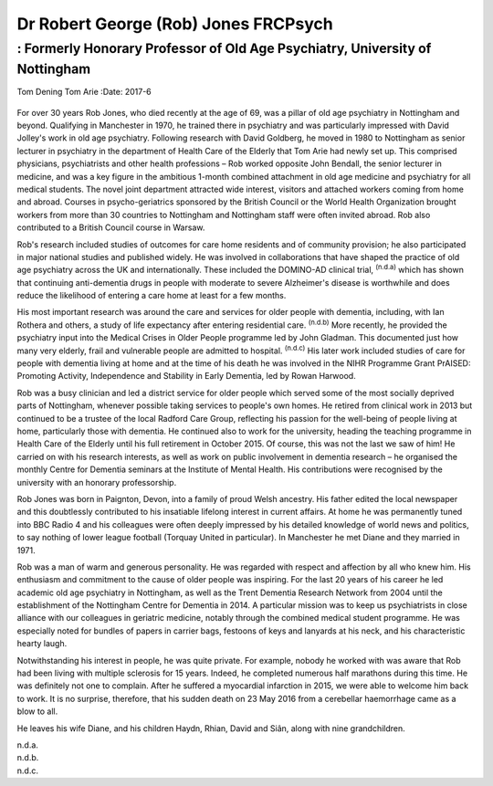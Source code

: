 =====================================
Dr Robert George (Rob) Jones FRCPsych
=====================================
-----------------------------------------------------------------------------
: Formerly Honorary Professor of Old Age Psychiatry, University of Nottingham
-----------------------------------------------------------------------------

Tom Dening
Tom Arie
:Date: 2017-6


.. contents::
   :depth: 3
..

.. figure:: 182f1
   :alt: 
   :name: F1

For over 30 years Rob Jones, who died recently at the age of 69, was a
pillar of old age psychiatry in Nottingham and beyond. Qualifying in
Manchester in 1970, he trained there in psychiatry and was particularly
impressed with David Jolley's work in old age psychiatry. Following
research with David Goldberg, he moved in 1980 to Nottingham as senior
lecturer in psychiatry in the department of Health Care of the Elderly
that Tom Arie had newly set up. This comprised physicians, psychiatrists
and other health professions – Rob worked opposite John Bendall, the
senior lecturer in medicine, and was a key figure in the ambitious
1-month combined attachment in old age medicine and psychiatry for all
medical students. The novel joint department attracted wide interest,
visitors and attached workers coming from home and abroad. Courses in
psycho-geriatrics sponsored by the British Council or the World Health
Organization brought workers from more than 30 countries to Nottingham
and Nottingham staff were often invited abroad. Rob also contributed to
a British Council course in Warsaw.

Rob's research included studies of outcomes for care home residents and
of community provision; he also participated in major national studies
and published widely. He was involved in collaborations that have shaped
the practice of old age psychiatry across the UK and internationally.
These included the DOMINO-AD clinical trial, :sup:`(n.d.a)` which has
shown that continuing anti-dementia drugs in people with moderate to
severe Alzheimer's disease is worthwhile and does reduce the likelihood
of entering a care home at least for a few months.

His most important research was around the care and services for older
people with dementia, including, with Ian Rothera and others, a study of
life expectancy after entering residential care. :sup:`(n.d.b)` More
recently, he provided the psychiatry input into the Medical Crises in
Older People programme led by John Gladman. This documented just how
many very elderly, frail and vulnerable people are admitted to hospital.
:sup:`(n.d.c)` His later work included studies of care for people with
dementia living at home and at the time of his death he was involved in
the NIHR Programme Grant PrAISED: Promoting Activity, Independence and
Stability in Early Dementia, led by Rowan Harwood.

Rob was a busy clinician and led a district service for older people
which served some of the most socially deprived parts of Nottingham,
whenever possible taking services to people's own homes. He retired from
clinical work in 2013 but continued to be a trustee of the local Radford
Care Group, reflecting his passion for the well-being of people living
at home, particularly those with dementia. He continued also to work for
the university, heading the teaching programme in Health Care of the
Elderly until his full retirement in October 2015. Of course, this was
not the last we saw of him! He carried on with his research interests,
as well as work on public involvement in dementia research – he
organised the monthly Centre for Dementia seminars at the Institute of
Mental Health. His contributions were recognised by the university with
an honorary professorship.

Rob Jones was born in Paignton, Devon, into a family of proud Welsh
ancestry. His father edited the local newspaper and this doubtlessly
contributed to his insatiable lifelong interest in current affairs. At
home he was permanently tuned into BBC Radio 4 and his colleagues were
often deeply impressed by his detailed knowledge of world news and
politics, to say nothing of lower league football (Torquay United in
particular). In Manchester he met Diane and they married in 1971.

Rob was a man of warm and generous personality. He was regarded with
respect and affection by all who knew him. His enthusiasm and commitment
to the cause of older people was inspiring. For the last 20 years of his
career he led academic old age psychiatry in Nottingham, as well as the
Trent Dementia Research Network from 2004 until the establishment of the
Nottingham Centre for Dementia in 2014. A particular mission was to keep
us psychiatrists in close alliance with our colleagues in geriatric
medicine, notably through the combined medical student programme. He was
especially noted for bundles of papers in carrier bags, festoons of keys
and lanyards at his neck, and his characteristic hearty laugh.

Notwithstanding his interest in people, he was quite private. For
example, nobody he worked with was aware that Rob had been living with
multiple sclerosis for 15 years. Indeed, he completed numerous half
marathons during this time. He was definitely not one to complain. After
he suffered a myocardial infarction in 2015, we were able to welcome him
back to work. It is no surprise, therefore, that his sudden death on 23
May 2016 from a cerebellar haemorrhage came as a blow to all.

He leaves his wife Diane, and his children Haydn, Rhian, David and Siân,
along with nine grandchildren.

.. container:: references csl-bib-body hanging-indent
   :name: refs

   .. container:: csl-entry
      :name: ref-R1

      n.d.a.

   .. container:: csl-entry
      :name: ref-R2

      n.d.b.

   .. container:: csl-entry
      :name: ref-R3

      n.d.c.
